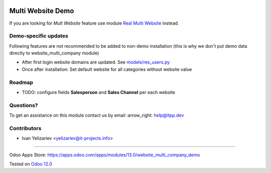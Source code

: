 .. image:: https://itpp.dev/images/infinity-readme.png
   :alt: Tested and maintained by IT Projects Labs
   :target: https://itpp.dev

====================
 Multi Website Demo
====================

If you are looking for *Mult Website* feature use module `Real Multi Website <https://apps.odoo.com/apps/modules/13.0/website_multi_company>`_ instead.

Demo-specific updates
=====================
Following features are not recommended to be added to non-demo installation (this is why we don't put demo data directly to website_multi_company module)

* After first login website domains are updated. See `<models/res_users.py>`_
* Once after installation: Set default website for all categories without website value

Roadmap
=======

* TODO: configure fields **Salesperson** and **Sales Channel** per each website

Questions?
==========

To get an assistance on this module contact us by email :arrow_right: help@itpp.dev

Contributors
============
* Ivan Yelizariev <yelizariev@it-projects.info>

===================

Odoo Apps Store: https://apps.odoo.com/apps/modules/13.0/website_multi_company_demo


Tested on `Odoo 12.0 <https://github.com/odoo/odoo/commit/0669eddc7e88303f3a97e9f4f834f64fd9a8158c>`_
